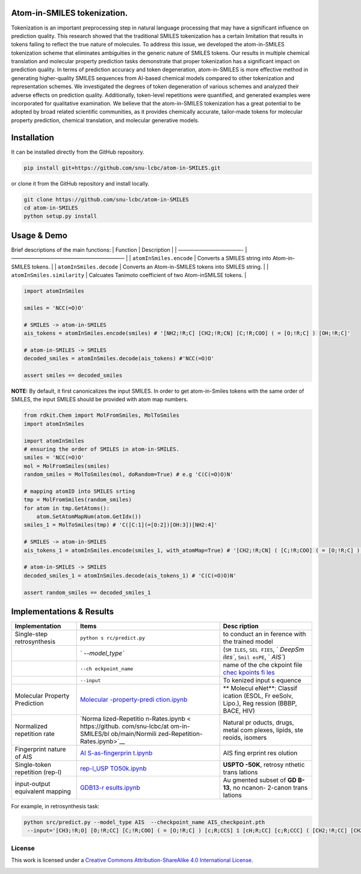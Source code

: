 |License: CC BY-NC 4.0|

Atom-in-SMILES tokenization.
----------------------------

Tokenization is an important preprocessing step in natural language
processing that may have a significant influence on prediction quality.
This research showed that the traditional SMILES tokenization has a
certain limitation that results in tokens failing to reflect the true
nature of molecules. To address this issue, we developed the
atom-in-SMILES tokenization scheme that eliminates ambiguities in the
generic nature of SMILES tokens. Our results in multiple chemical
translation and molecular property prediction tasks demonstrate that
proper tokenization has a significant impact on prediction quality. In
terms of prediction accuracy and token degeneration, atom-in-SMILES is
more effective method in generating higher-quality SMILES sequences from
AI-based chemical models compared to other tokenization and
representation schemes. We investigated the degrees of token
degeneration of various schemes and analyzed their adverse effects on
prediction quality. Additionally, token-level repetitions were
quantified, and generated examples were incorporated for qualitative
examination. We believe that the atom-in-SMILES tokenization has a great
potential to be adopted by broad related scientific communities, as it
provides chemically accurate, tailor-made tokens for molecular property
prediction, chemical translation, and molecular generative models.

.. raw:: html

   <hr style="background: transparent; border: 0.2px dashed;"/>

Installation
------------

It can be installed directly from the GitHub repository.

.. code:: shell

   pip install git+https://github.com/snu-lcbc/atom-in-SMILES.git

or clone it from the GitHub repository and install locally.

.. code:: shell

   git clone https://github.com/snu-lcbc/atom-in-SMILES
   cd atom-in-SMILES
   python setup.py install

Usage & Demo
------------

Brief descriptions of the main functions: \| Function \| Description \|
\| ————————————- \| —————————————————————– \| \| ``atomInSmiles.encode``
\| Converts a SMILES string into Atom-in-SMILES tokens. \| \|
``atomInSmiles.decode`` \| Converts an Atom-in-SMILES tokens into SMILES
string. \| \| ``atomInSmiles.similarity`` \| Calcuates Tanimoto
coefficient of two Atom-inSMILSE tokens. \|

.. code:: python

   import atomInSmiles

   smiles = 'NCC(=O)O'

   # SMILES -> atom-in-SMILES 
   ais_tokens = atomInSmiles.encode(smiles) # '[NH2;!R;C] [CH2;!R;CN] [C;!R;COO] ( = [O;!R;C] ) [OH;!R;C]'

   # atom-in-SMILES -> SMILES
   decoded_smiles = atomInSmiles.decode(ais_tokens) #'NCC(=O)O'

   assert smiles == decoded_smiles

**NOTE:** By default, it first canonicalizes the input SMILES. In order
to get atom-in-Smiles tokens with the same order of SMILES, the input
SMILES should be provided with atom map numbers.

.. code:: python

   from rdkit.Chem import MolFromSmiles, MolToSmiles
   import atomInSmiles

   import atomInSmiles
   # ensuring the order of SMILES in atom-in-SMILES. 
   smiles = 'NCC(=O)O'
   mol = MolFromSmiles(smiles)
   random_smiles = MolToSmiles(mol, doRandom=True) # e.g 'C(C(=O)O)N' 

   # mapping atomID into SMILES srting
   tmp = MolFromSmiles(random_smiles)
   for atom in tmp.GetAtoms():
       atom.SetAtomMapNum(atom.GetIdx())
   smiles_1 = MolToSmiles(tmp) # 'C([C:1](=[O:2])[OH:3])[NH2:4]' 

   # SMILES -> atom-in-SMILES
   ais_tokens_1 = atomInSmiles.encode(smiles_1, with_atomMap=True) # '[CH2;!R;CN] ( [C;!R;COO] ( = [O;!R;C] ) [OH;!R;C] ) [NH2;!R;C]'

   # atom-in-SMILES -> SMILES
   decoded_smiles_1 = atomInSmiles.decode(ais_tokens_1) # 'C(C(=O)O)N'

   assert random_smiles == decoded_smiles_1

.. raw:: html

   <hr style="background: transparent; border: 0.5px dashed;"/>

Implementations & Results
-------------------------

+-----------------------------------------+-----------------+---------+
| Implementation                          | Items           | Desc    |
|                                         |                 | ription |
+=========================================+=================+=========+
| Single-step retrosynthesis              | ``python s      | to      |
|                                         | rc/predict.py`` | conduct |
|                                         |                 | an      |
|                                         |                 | in      |
|                                         |                 | ference |
|                                         |                 | with    |
|                                         |                 | the     |
|                                         |                 | trained |
|                                         |                 | model   |
+-----------------------------------------+-----------------+---------+
|                                         | `               | (``SM   |
|                                         | `--model_type`` | ILES``, |
|                                         |                 | ``SEL   |
|                                         |                 | FIES``, |
|                                         |                 | `       |
|                                         |                 | `DeepSm |
|                                         |                 | iles``, |
|                                         |                 | ``Smil  |
|                                         |                 | esPE``, |
|                                         |                 | `       |
|                                         |                 | `AIS``) |
+-----------------------------------------+-----------------+---------+
|                                         | ``--ch          | name of |
|                                         | eckpoint_name`` | the     |
|                                         |                 | che     |
|                                         |                 | ckpoint |
|                                         |                 | file    |
|                                         |                 | `chec   |
|                                         |                 | kpoints |
|                                         |                 | fi      |
|                                         |                 | les <ht |
|                                         |                 | tps://d |
|                                         |                 | rive.go |
|                                         |                 | ogle.co |
|                                         |                 | m/file/ |
|                                         |                 | d/1tDKI |
|                                         |                 | KrKWevg |
|                                         |                 | TgJjF8Q |
|                                         |                 | Zpd1IKx |
|                                         |                 | Zr_Pc1q |
|                                         |                 | /view?u |
|                                         |                 | sp=shar |
|                                         |                 | ing>`__ |
+-----------------------------------------+-----------------+---------+
|                                         | ``--input``     | To      |
|                                         |                 | kenized |
|                                         |                 | input   |
|                                         |                 | s       |
|                                         |                 | equence |
+-----------------------------------------+-----------------+---------+
| Molecular Property Prediction           | `Molecular      | **      |
|                                         | -property-predi | Molecul |
|                                         | ction.ipynb <ht | eNet**: |
|                                         | tps://github.co | Classif |
|                                         | m/snu-lcbc/atom | ication |
|                                         | -in-SMILES/blob | (ESOL,  |
|                                         | /main/Molecular | Fr      |
|                                         | -property-predi | eeSolv, |
|                                         | ction.ipynb>`__ | Lipo.), |
|                                         |                 | Reg     |
|                                         |                 | ression |
|                                         |                 | (BBBP,  |
|                                         |                 | BACE,   |
|                                         |                 | HIV)    |
+-----------------------------------------+-----------------+---------+
| Normalized repetition rate              | `Norma          | Natural |
|                                         | lized-Repetitio | pr      |
|                                         | n-Rates.ipynb < | oducts, |
|                                         | https://github. | drugs,  |
|                                         | com/snu-lcbc/at | metal   |
|                                         | om-in-SMILES/bl | com     |
|                                         | ob/main/Normili | plexes, |
|                                         | zed-Repetition- | lipids, |
|                                         | Rates.ipynb>`__ | ste     |
|                                         |                 | reoids, |
|                                         |                 | isomers |
+-----------------------------------------+-----------------+---------+
| Fingerprint nature of AIS               | `AI             | AIS     |
|                                         | S-as-fingerprin | fing    |
|                                         | t.ipynb <https: | erprint |
|                                         | //github.com/sn | res     |
|                                         | u-lcbc/atom-in- | olution |
|                                         | SMILES/blob/mai |         |
|                                         | n/AIS-as-finger |         |
|                                         | print.ipynb>`__ |         |
+-----------------------------------------+-----------------+---------+
| Single-token repetition (rep-l)         | `rep-l_USP      | **USPTO |
|                                         | TO50k.ipynb <ht | -50K**, |
|                                         | tps://github.co | retrosy |
|                                         | m/snu-lcbc/atom | nthetic |
|                                         | -in-SMILES/blob | trans   |
|                                         | /main/rep-l_USP | lations |
|                                         | TO50k.ipynb>`__ |         |
+-----------------------------------------+-----------------+---------+
| input-output equivalent mapping         | `GDB13-r        | Au      |
|                                         | esults.ipynb <h | gmented |
|                                         | ttps://github.c | subset  |
|                                         | om/snu-lcbc/ato | of      |
|                                         | m-in-SMILES/blo | **GD    |
|                                         | b/main/GDB13-re | B-13**, |
|                                         | sults.ipynb>`__ | no      |
|                                         |                 | ncanon- |
|                                         |                 | 2-canon |
|                                         |                 | trans   |
|                                         |                 | lations |
+-----------------------------------------+-----------------+---------+

For example, in retrosynthesis task:

.. code:: python

   python src/predict.py --model_type AIS  --checkpoint_name AIS_checkpoint.pth
    --input='[CH3;!R;O] [O;!R;CC] [C;!R;COO] ( = [O;!R;C] ) [c;R;CCS] 1 [cH;R;CC] [c;R;CCC] ( [CH2;!R;CC] [CH2;!R; CC] [CH2;!R;CC] [c;R;CCN] 2 [cH;R;CC] [c;R;CCC] 3 [c;R;CNO] ( = [O;!R;C] ) [nH;R;CC] [c;R;NNN] ( [NH2 ;!R;C] ) [n;R;CC] [c;R;CNN] 3 [nH;R;CC] 2 ) [cH;R;CS] [s;R;CC] 1'

License
~~~~~~~

|CC BY-SA 4.0|

This work is licensed under a `Creative Commons Attribution-ShareAlike
4.0 International
License <http://creativecommons.org/licenses/by-sa/4.0/>`__.

|image1|

.. |License: CC BY-NC 4.0| image:: https://img.shields.io/badge/License-CC_BY--NC_4.0-lightgrey.svg
   :target: https://creativecommons.org/licenses/by-nc/4.0/
.. |CC BY-SA 4.0| image:: https://img.shields.io/badge/License-CC%20BY--SA%204.0-lightgrey.svg
   :target: http://creativecommons.org/licenses/by-sa/4.0/
.. |image1| image:: https://licensebuttons.net/l/by-sa/4.0/88x31.png
   :target: http://creativecommons.org/licenses/by-sa/4.0/
